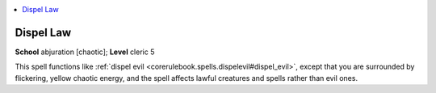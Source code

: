 
.. _`corerulebook.spells.dispellaw`:

.. contents:: \ 

.. _`corerulebook.spells.dispellaw#dispel_law`:

Dispel Law
===========

\ **School**\  abjuration [chaotic]; \ **Level**\  cleric 5

This spell functions like :ref:`dispel evil <corerulebook.spells.dispelevil#dispel_evil>`\ , except that you are surrounded by flickering, yellow chaotic energy, and the spell affects lawful creatures and spells rather than evil ones.

